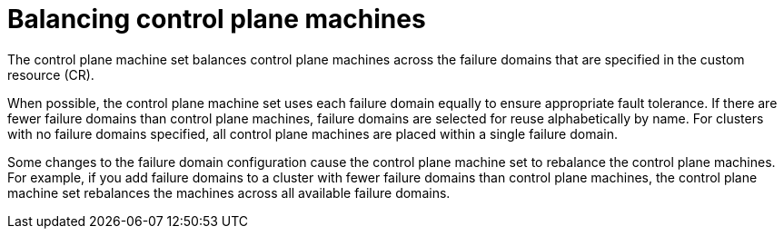 // Module included in the following assemblies:
//
// * machine_management/cpmso-resiliency.adoc

:_mod-docs-content-type: CONCEPT
[id="cpmso-failure-domains-balancing_{context}"]
= Balancing control plane machines

The control plane machine set balances control plane machines across the failure domains that are specified in the custom resource (CR).

//If failure domains must be reused, they are selected alphabetically by name.
When possible, the control plane machine set uses each failure domain equally to ensure appropriate fault tolerance. If there are fewer failure domains than control plane machines, failure domains are selected for reuse alphabetically by name. For clusters with no failure domains specified, all control plane machines are placed within a single failure domain.

Some changes to the failure domain configuration cause the control plane machine set to rebalance the control plane machines. For example, if you add failure domains to a cluster with fewer failure domains than control plane machines, the control plane machine set rebalances the machines across all available failure domains.